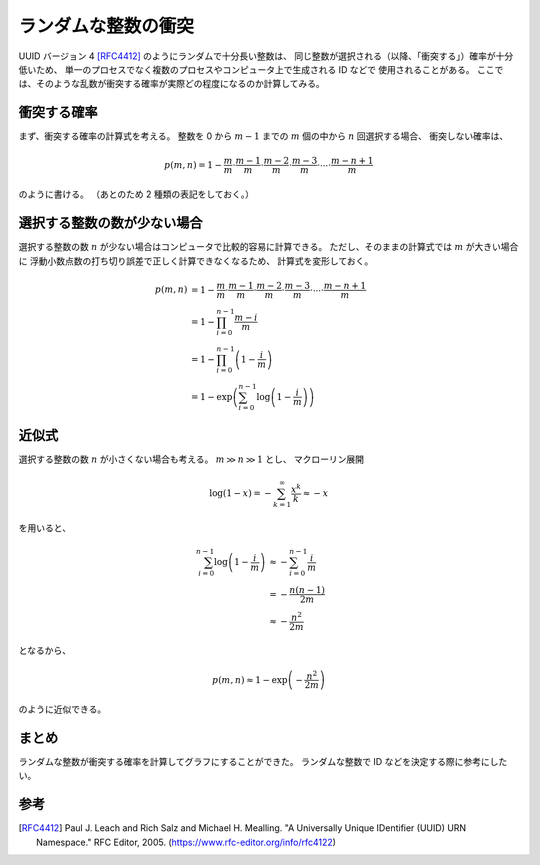 ランダムな整数の衝突
========================

UUID バージョン 4 [RFC4412]_ のようにランダムで十分長い整数は、
同じ整数が選択される（以降、「衝突する」）確率が十分低いため、
単一のプロセスでなく複数のプロセスやコンピュータ上で生成される ID などで
使用されることがある。
ここでは、そのような乱数が衝突する確率が実際どの程度になるのか計算してみる。

衝突する確率
----------------

まず、衝突する確率の計算式を考える。
整数を 0 から :math:`m-1` までの :math:`m` 個の中から
:math:`n` 回選択する場合、
衝突しない確率は、

.. math::

    p(m, n) = 1 -
        \frac{m    }{m} \cdot
        \frac{m-1  }{m} \cdot
        \frac{m-2  }{m} \cdot
        \frac{m-3  }{m} \cdot \cdots \cdot
        \frac{m-n+1}{m}

のように書ける。
（あとのため 2 種類の表記をしておく。）

選択する整数の数が少ない場合
----------------------------------

選択する整数の数 :math:`n` が少ない場合はコンピュータで比較的容易に計算できる。
ただし、そのままの計算式では :math:`m` が大きい場合に
浮動小数点数の打ち切り誤差で正しく計算できなくなるため、
計算式を変形しておく。

.. math::

    p(m, n) &= 1 -
        \frac{m    }{m} \cdot
        \frac{m-1  }{m} \cdot
        \frac{m-2  }{m} \cdot
        \frac{m-3  }{m} \cdot \cdots \cdot
        \frac{m-n+1}{m}
    \\
        &= 1 - \prod_{i=0}^{n-1} \frac{m - i}{m}
    \\
        &= 1 - \prod_{i=0}^{n-1} \left(1 - \frac{i}{m} \right)
    \\
        &= 1 - \exp\left(\sum_{i=0}^{n-1} \log\left(1 - \frac{i}{m} \right) \right)

.. jupyter-execute::

    import math
    import plotly.express as px


    def calc_random_number_collision_rate(
        num_selectable_numbers: int, num_selected_numbers: int
    ) -> float:
        """ランダムな整数が衝突する確率を計算する。

        Args:
            num_selectable_numbers (int): 選択肢の数。
            num_selected_numbers (int): 選択する数。

        Returns:
            float: 衝突する確率。
        """

        log_sum = 0.0
        for i in range(num_selected_numbers):
            log_sum = log_sum + math.log1p(-float(i) / float(num_selectable_numbers))
        return -math.expm1(log_sum)


    num_bits_vec = []
    num_selected_numbers_vec = []
    rate_vec = []
    for num_bits in [8, 16, 32, 64, 128]:
        for num_selected_numbers in [2, 5, 10, 20, 50, 100, 200, 500, 1000]:
            num_selectable_numbers = 2**num_bits
            if num_selected_numbers > num_selectable_numbers:
                continue

            rate = calc_random_number_collision_rate(
                num_selectable_numbers=num_selectable_numbers,
                num_selected_numbers=num_selected_numbers,
            )

            num_bits_vec.append(num_bits)
            num_selected_numbers_vec.append(num_selected_numbers)
            rate_vec.append(rate)

    fig = px.line(
        x=num_selected_numbers_vec,
        y=rate_vec,
        color=num_bits_vec,
        log_x=True,
        log_y=True,
        markers=True,
    )
    fig.update_layout(
        legend_title_text="選択する整数のビット数",
        xaxis_title="選択した整数の数",
        yaxis_title="確率",
        title="ランダムに選択した整数が衝突する確率",
        yaxis={
            "exponentformat": "power",
        },
    )
    fig

近似式
-------------

選択する整数の数 :math:`n` が小さくない場合も考える。
:math:`m \gg n \gg 1` とし、
マクローリン展開

.. math::

    \log(1 - x) = - \sum_{k=1}^\infty \frac{x^k}{k} \approx -x

を用いると、

.. math::

    \sum_{i=0}^{n-1} \log\left(1 - \frac{i}{m} \right) & \approx
        - \sum_{i=0}^{n-1} \frac{i}{m}
    \\
        & = - \frac{n(n-1)}{2m}
    \\
        & \approx - \frac{n^2}{2m}

となるから、

.. math::

    p(m, n) \approx 1 - \exp\left(- \frac{n^2}{2m} \right)

のように近似できる。

.. jupyter-execute::

    import math
    import plotly.express as px


    def calc_random_number_collision_rate_approx(
        num_selectable_numbers: int, num_selected_numbers: int
    ) -> float:
        """ランダムな整数が衝突する確率を近似計算する。

        Args:
            num_selectable_numbers (int): 選択肢の数。
            num_selected_numbers (int): 選択する数。

        Returns:
            float: 衝突する確率。
        """

        return -math.expm1(-0.5 * float(num_selected_numbers) * float(num_selected_numbers) / float(num_selectable_numbers))


    num_bits_vec = []
    num_selected_numbers_vec = []
    rate_vec = []
    for num_bits in [8, 16, 32, 64, 128]:
        for num_selected_numbers in [
            2, 5, 10,
            20, 50, 100,
            200, 500, 1000,
            2000, 5000, 10000,
            20000, 50000, 100000,
            200000, 500000, 1000000,
            2000000, 5000000, 10000000,
            20000000, 50000000, 100000000,
            200000000, 500000000, 1000000000,
            2000000000, 5000000000, 10000000000,
            20000000000, 50000000000, 100000000000,
            200000000000, 500000000000, 1000000000000,
            2000000000000, 5000000000000, 10000000000000,
        ]:
            num_selectable_numbers = 2**num_bits
            # num_selectable_numbers >> num_selected_numbers >> 1 が 1000 倍以上の差で成り立つ場合だけ計算することにする。
            if num_selectable_numbers < num_selected_numbers * 1000 or num_selected_numbers < 1000:
                continue

            rate = calc_random_number_collision_rate_approx(
                num_selectable_numbers=num_selectable_numbers,
                num_selected_numbers=num_selected_numbers,
            )

            num_bits_vec.append(num_bits)
            num_selected_numbers_vec.append(num_selected_numbers)
            rate_vec.append(rate)

    fig = px.line(
        x=num_selected_numbers_vec,
        y=rate_vec,
        color=num_bits_vec,
        log_x=True,
        log_y=True,
        markers=True,
    )
    fig.update_layout(
        legend_title_text="選択する整数のビット数",
        xaxis_title="選択した整数の数",
        yaxis_title="確率",
        title="ランダムに選択した整数が衝突する確率",
        xaxis={
            "exponentformat": "power",
        },
        yaxis={
            "exponentformat": "power",
        },
    )
    fig

まとめ
----------

ランダムな整数が衝突する確率を計算してグラフにすることができた。
ランダムな整数で ID などを決定する際に参考にしたい。

参考
---------

.. [RFC4412]
    Paul J. Leach and Rich Salz and Michael H. Mealling.
    "A Universally Unique IDentifier (UUID) URN Namespace."
    RFC Editor, 2005.
    (`https://www.rfc-editor.org/info/rfc4122 <https://www.rfc-editor.org/info/rfc4122>`_)
